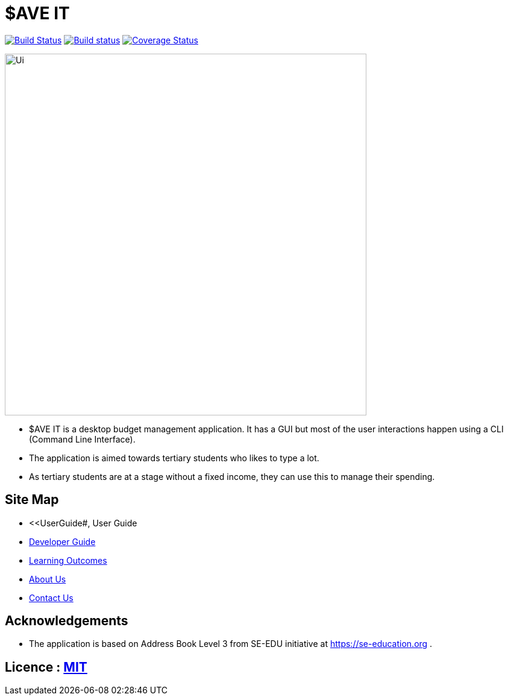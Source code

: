 = $AVE IT
ifdef::env-github,env-browser[:relfileprefix: docs/]

https://travis-ci.org/AY1920S2-CS2103T-T10-3/main[image:https://travis-ci.org/AY1920S2-CS2103T-T10-3/main.svg?branch=master[Build Status]]
https://ci.appveyor.com/project/zwasd/main[image:https://ci.appveyor.com/api/projects/status/2h52s7lj155mavgc/branch/master?svg=true[Build status]]
https://coveralls.io/github/AY1920S2-CS2103T-T10-3/main?branch=master[image:https://coveralls.io/repos/github/AY1920S2-CS2103T-T10-3/main/badge.svg?branch=master[Coverage Status]]


ifdef::env-github[]
image::docs/images/Ui.png[width="600"]
endif::[]

ifndef::env-github[]
image::images/Ui.png[width="600"]
endif::[]

* $AVE IT is a desktop budget management application. It has a GUI but most of the user interactions happen using a CLI (Command Line Interface).
* The application is aimed towards tertiary students who likes to type a lot.
* As tertiary students are at a stage without a fixed income, they can use this to manage their spending.

== Site Map

* <<UserGuide#, User Guide
* <<DeveloperGuide#, Developer Guide>>
* <<LearningOutcomes#, Learning Outcomes>>
* <<AboutUs#, About Us>>
* <<ContactUs#, Contact Us>>

== Acknowledgements

* The application is based on Address Book Level 3 from SE-EDU initiative at https://se-education.org .

== Licence : link:LICENSE[MIT]

